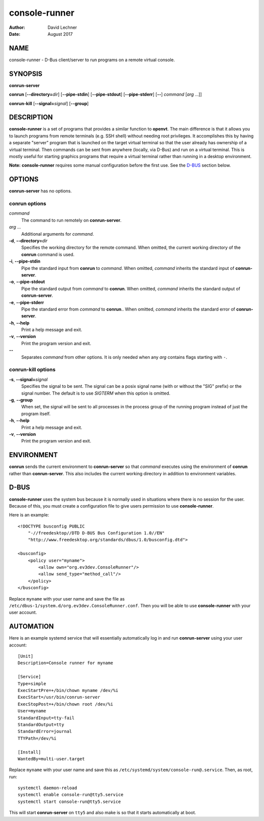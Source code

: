 ==============
console-runner
==============

:Author: David Lechner
:Date: August 2017

NAME
====

console-runner - D-Bus client/server to run programs on a remote virtual console.


SYNOPSIS
========

**conrun-server**

**conrun** [**--directory=**\ *dir*] [**--pipe-stdin**] [**--pipe-stdout**] [**--pipe-stderr**] [**--**] *command* [*arg* ...]]

**conrun-kill** [**--signal=**\ *signal*] [**--group**]


DESCRIPTION
===========

**console-runner** is a set of programs that provides a similar function to
**openvt**. The main difference is that it allows you to launch programs from
remote terminals (e.g. SSH shell) without needing root privileges. It
accomplishes this by having a separate "server" program that is launched on the
target virtual terminal so that the user already has ownership of a virtual
terminal. Then commands can be sent from anywhere (locally, via D-Bus) and run
on a virtual terminal. This is mostly useful for starting graphics programs
that require a virtual terminal rather than running in a desktop environment.

**Note:** **console-runner** requires some manual configuration before the
first use. See the `D-BUS`_ section below.


OPTIONS
=======

**conrun-server** has no options.

**conrun** options
------------------

*command*
    The command to run remotely on **conrun-server**.

*arg* ...
    Additional arguments for *command*.

**-d**, **--directory=**\ *dir*
    Specifies the working directory for the remote command. When omitted, the
    current working directory of the **conrun** command is used.

**-i**, **--pipe-stdin**
    Pipe the standard input from **conrun** to *command*. When omitted, *command*
    inherits the standard input of **conrun-server**.

**-o**, **--pipe-stdout**
    Pipe the standard output from *command* to **conrun**. When omitted, *command*
    inherits the standard output of **conrun-server**.

**-e**, **--pipe-stderr**
    Pipe the standard error from *command* to **conrun**.. When omitted, *command*
    inherits the standard error of **conrun-server**.

**-h**, **--help**
    Print a help message and exit.

**-v**, **--version**
    Print the program version and exit.

**--**
    Separates *command* from other options. It is only needed when any *arg*
    contains flags starting with ``-``.


**conrun-kill** options
-----------------------

**-s**, **--signal=**\ *signal*
    Specifies the signal to be sent. The signal can be a posix signal name
    (with or without the "SIG" prefix) or the signal number. The default is
    to use `SIGTERM` when this option is omitted.

**-g**, **--group**
    When set, the signal will be sent to all processes in the process group
    of the running program instead of just the program itself.

**-h**, **--help**
    Print a help message and exit.

**-v**, **--version**
    Print the program version and exit.


ENVIRONMENT
===========

**conrun** sends the current environment to **conrun-server** so that *command*
executes using the environment of **conrun** rather than **conrun-server**.
This also includes the current working directory in addition to environment
variables.


D-BUS
=====

**console-runner** uses the system bus because it is normally used in situations
where there is no session for the user. Because of this, you must create a
configuration file to give users permission to use **console-runner**.

Here is an example::

    <!DOCTYPE busconfig PUBLIC
        "-//freedesktop//DTD D-BUS Bus Configuration 1.0//EN"
        "http://www.freedesktop.org/standards/dbus/1.0/busconfig.dtd">

    <busconfig>
        <policy user="myname">
            <allow own="org.ev3dev.ConsoleRunner"/>
            <allow send_type="method_call"/>
        </policy>
    </busconfig>

Replace ``myname`` with your user name and save the file as
``/etc/dbus-1/system.d/org.ev3dev.ConsoleRunner.conf``. Then you will be
able to use **console-runner** with your user account.


AUTOMATION
==========

Here is an example systemd service that will essentially automatically log in
and run **conrun-server** using your user account::

    [Unit]
    Description=Console runner for myname

    [Service]
    Type=simple
    ExecStartPre=+/bin/chown myname /dev/%i
    ExecStart=/usr/bin/conrun-server
    ExecStopPost=+/bin/chown root /dev/%i
    User=myname
    StandardInput=tty-fail
    StandardOutput=tty
    StandardError=journal
    TTYPath=/dev/%i

    [Install]
    WantedBy=multi-user.target

Replace ``myname`` with your user name and save this as
``/etc/systemd/system/console-run@.service``. Then, as root, run::

    systemctl daemon-reload
    systemctl enable console-run@tty5.service
    systemctl start console-run@tty5.service

This will start **conrun-server** on ``tty5`` and also make is so that it starts
automatically at boot.
